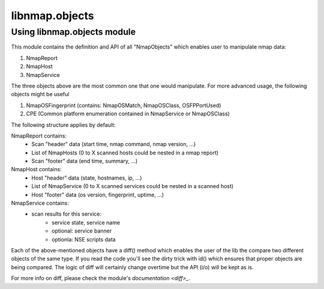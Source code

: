 libnmap.objects
===============

Using libnmap.objects module
----------------------------

This module contains the definition and API of all "NmapObjects" which enables user to manipulate nmap data:

1. NmapReport
2. NmapHost
3. NmapService

The three objects above are the most common one that one would manipulate. For more advanced usage, the following objects might be useful

1. NmapOSFingerprint (contains: NmapOSMatch, NmapOSClass, OSFPPortUsed)
2. CPE (Common platform enumeration contained in NmapService or NmapOSClass)

The following structure applies by default:

NmapReport contains:
    - Scan "header" data (start time, nmap command, nmap version, ...)
    - List of NmapHosts (0 to X scanned hosts could be nested in a nmap report)
    - Scan "footer" data (end time, summary, ...)
    
NmapHost contains:
    - Host "header" data (state, hostnames, ip, ...)
    - List of NmapService (0 to X scanned services could be nested in a scanned host)
    - Host "footer" data (os version, fingerprint, uptime, ...)
    
NmapService contains:
    - scan results for this service:
        - service state, service name
        - optional: service banner
        - optionla: NSE scripts data

Each of the above-mentioned objects have a diff() method which enables the user of the lib the compare two different objects
of the same type.
If you read the code you'll see the dirty trick with id() which ensures that proper objects are being compared. The logic of diff will certainly change overtime but the API (i/o) will be kept as is.

For more info on diff, please check the module's `documentation <diff>_`.
